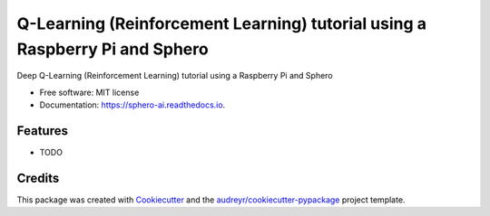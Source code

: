 =============================================================================
 Q-Learning (Reinforcement Learning) tutorial using a Raspberry Pi and Sphero
=============================================================================


.. image:: https://img.shields.io/pypi/v/sphero_ai.svg
        :target: https://pypi.python.org/pypi/sphero_ai

.. image:: https://img.shields.io/travis/leigh-johnson/sphero_ai.svg
        :target: https://travis-ci.org/leigh-johnson/sphero_ai

.. image:: https://readthedocs.org/projects/sphero-ai/badge/?version=latest
        :target: https://sphero-ai.readthedocs.io/en/latest/?badge=latest
        :alt: Documentation Status




Deep  Q-Learning (Reinforcement Learning) tutorial using a Raspberry Pi and Sphero


* Free software: MIT license
* Documentation: https://sphero-ai.readthedocs.io.


Features
--------

* TODO

Credits
-------

This package was created with Cookiecutter_ and the `audreyr/cookiecutter-pypackage`_ project template.

.. _Cookiecutter: https://github.com/audreyr/cookiecutter
.. _`audreyr/cookiecutter-pypackage`: https://github.com/audreyr/cookiecutter-pypackage
